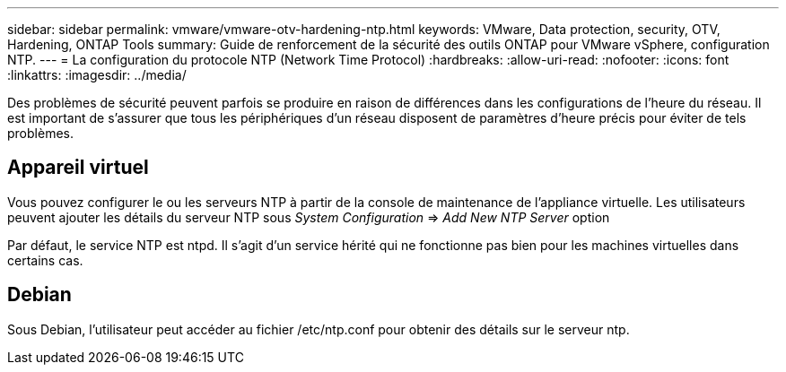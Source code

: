 ---
sidebar: sidebar 
permalink: vmware/vmware-otv-hardening-ntp.html 
keywords: VMware, Data protection, security, OTV, Hardening, ONTAP Tools 
summary: Guide de renforcement de la sécurité des outils ONTAP pour VMware vSphere, configuration NTP. 
---
= La configuration du protocole NTP (Network Time Protocol)
:hardbreaks:
:allow-uri-read: 
:nofooter: 
:icons: font
:linkattrs: 
:imagesdir: ../media/


[role="lead"]
Des problèmes de sécurité peuvent parfois se produire en raison de différences dans les configurations de l'heure du réseau. Il est important de s'assurer que tous les périphériques d'un réseau disposent de paramètres d'heure précis pour éviter de tels problèmes.



== *Appareil virtuel*

Vous pouvez configurer le ou les serveurs NTP à partir de la console de maintenance de l'appliance virtuelle.  Les utilisateurs peuvent ajouter les détails du serveur NTP sous _System Configuration_ => _Add New NTP Server_ option

Par défaut, le service NTP est ntpd. Il s'agit d'un service hérité qui ne fonctionne pas bien pour les machines virtuelles dans certains cas.



== *Debian*

Sous Debian, l'utilisateur peut accéder au fichier /etc/ntp.conf pour obtenir des détails sur le serveur ntp.
